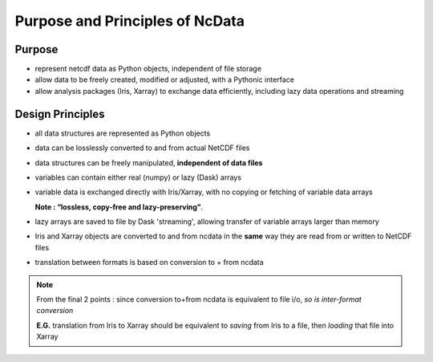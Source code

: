 Purpose and Principles of NcData
================================

Purpose
-------
* represent netcdf data as Python objects, independent of file storage

* allow data to be freely created, modified or adjusted,
  with a Pythonic interface

* allow analysis packages (Iris, Xarray) to exchange data efficiently,
  including lazy data operations and streaming

.. _design-principles:

Design Principles
-----------------
* all data structures are represented as Python objects

* data can be losslessly converted to and from actual NetCDF files

* data structures can be freely manipulated, **independent of data files**

* variables can contain either real (numpy) or lazy (Dask) arrays

* variable data is exchanged directly with Iris/Xarray, with no copying
  or fetching of variable data arrays

  **Note : “lossless, copy-free and lazy-preserving”**.

* lazy arrays are saved to file by Dask 'streaming', allowing transfer of
  variable arrays larger than memory

* Iris and Xarray objects are converted to and from ncdata in the **same** way
  they are read from or written to NetCDF files

* translation between formats is based on conversion to + from ncdata


.. note::

    From the final 2 points : since conversion to+from ncdata is equivalent
    to file i/o, *so is inter-format conversion*

    **E.G.** translation from Iris to Xarray should be equivalent to *saving*
    from Iris to a file, then *loading* that file into Xarray

